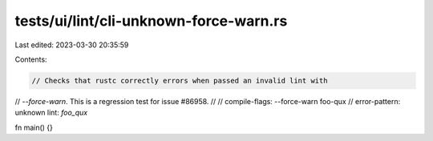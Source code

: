 tests/ui/lint/cli-unknown-force-warn.rs
=======================================

Last edited: 2023-03-30 20:35:59

Contents:

.. code-block:: rs

    // Checks that rustc correctly errors when passed an invalid lint with
// `--force-warn`. This is a regression test for issue #86958.
//
// compile-flags: --force-warn foo-qux
// error-pattern: unknown lint: `foo_qux`

fn main() {}


